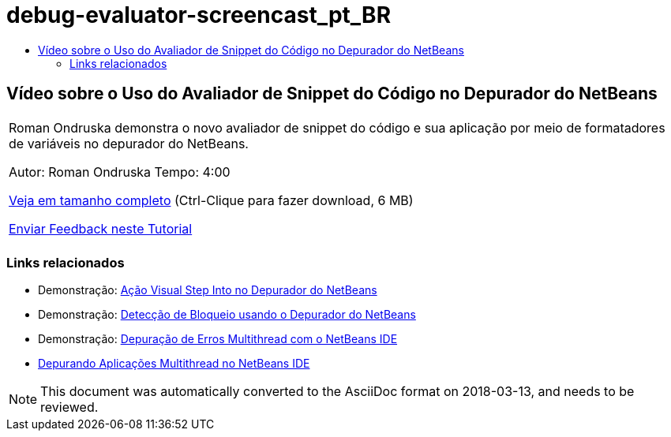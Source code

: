 // 
//     Licensed to the Apache Software Foundation (ASF) under one
//     or more contributor license agreements.  See the NOTICE file
//     distributed with this work for additional information
//     regarding copyright ownership.  The ASF licenses this file
//     to you under the Apache License, Version 2.0 (the
//     "License"); you may not use this file except in compliance
//     with the License.  You may obtain a copy of the License at
// 
//       http://www.apache.org/licenses/LICENSE-2.0
// 
//     Unless required by applicable law or agreed to in writing,
//     software distributed under the License is distributed on an
//     "AS IS" BASIS, WITHOUT WARRANTIES OR CONDITIONS OF ANY
//     KIND, either express or implied.  See the License for the
//     specific language governing permissions and limitations
//     under the License.
//

= debug-evaluator-screencast_pt_BR
:jbake-type: page
:jbake-tags: old-site, needs-review
:jbake-status: published
:keywords: Apache NetBeans  debug-evaluator-screencast_pt_BR
:description: Apache NetBeans  debug-evaluator-screencast_pt_BR
:toc: left
:toc-title:

== Vídeo sobre o Uso do Avaliador de Snippet do Código no Depurador do NetBeans

|===
|Roman Ondruska demonstra o novo avaliador de snippet do código e sua aplicação por meio de formatadores de variáveis no depurador do NetBeans.

Autor: Roman Ondruska
Tempo: 4:00

link:http://bits.netbeans.org/media/debugger-evaluator.mp4[Veja em tamanho completo] (Ctrl-Clique para fazer download, 6 MB)


link:/about/contact_form.html?to=3&subject=Feedback:%20Code%20Snippet%20Evaluator%20Using%20the%20NetBeans%20Debugger[Enviar Feedback neste Tutorial]
 |      
|===

=== Links relacionados

* Demonstração: link:debug-stepinto-screencast.html[Ação Visual Step Into no Depurador do NetBeans]
* Demonstração: link:debug-deadlock-screencast.html[Detecção de Bloqueio usando o Depurador do NetBeans]
* Demonstração: link:debug-multithreaded-screencast.html[Depuração de Erros Multithread com o NetBeans IDE]
* link:debug-multithreaded.html[Depurando Aplicações Multithread no NetBeans IDE]

NOTE: This document was automatically converted to the AsciiDoc format on 2018-03-13, and needs to be reviewed.
